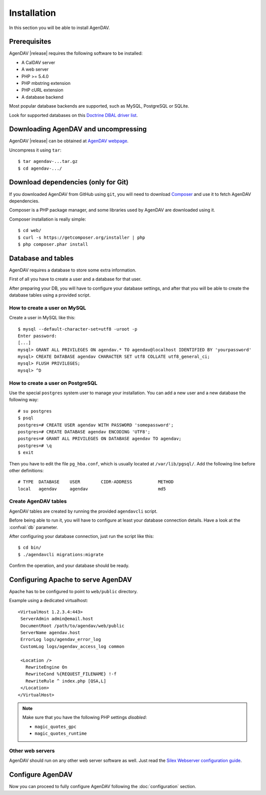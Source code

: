 Installation
============

In this section you will be able to install AgenDAV.

Prerequisites
-------------

AgenDAV |release| requires the following software to be installed:

* A CalDAV server
* A web server
* PHP >= 5.4.0
* PHP mbstring extension
* PHP cURL extension
* A database backend

Most popular database backends are supported, such as MySQL, PostgreSQL or SQLite.

Look for supported databases on this `Doctrine DBAL driver list <http://docs.doctrine-project.org/projects/doctrine-dbal/en/latest/reference/configuration.html#driver>`_.

Downloading AgenDAV and uncompressing
-------------------------------------

AgenDAV |release| can be obtained at `AgenDAV webpage <http://agendav.org>`_.

Uncompress it using ``tar``::

 $ tar agendav-...tar.gz
 $ cd agendav-.../

Download dependencies (only for Git)
------------------------------------

If you downloaded AgenDAV from GitHub using ``git``, you will need to download
`Composer <http://getcomposer.org>`_ and use it to fetch AgenDAV dependencies.

Composer is a PHP package manager, and some libraries used by AgenDAV are
downloaded using it.

Composer installation is really simple::

 $ cd web/
 $ curl -s https://getcomposer.org/installer | php
 $ php composer.phar install

Database and tables
-------------------

AgenDAV requires a database to store some extra information.

First of all you have to create a user and a database for that user.

After preparing your DB, you will have to configure your database settings, and after that you will be able to create
the database tables using a provided script.

How to create a user on MySQL
*****************************
Create a user in MySQL like this::

 $ mysql --default-character-set=utf8 -uroot -p
 Enter password: 
 [...]
 mysql> GRANT ALL PRIVILEGES ON agendav.* TO agendav@localhost IDENTIFIED BY 'yourpassword'
 mysql> CREATE DATABASE agendav CHARACTER SET utf8 COLLATE utf8_general_ci;
 mysql> FLUSH PRIVILEGES;
 mysql> ^D

How to create a user on PostgreSQL
**********************************

Use the special ``postgres`` system user to manage your installation. You
can add a new user and a new database the following way::

 # su postgres
 $ psql
 postgres=# CREATE USER agendav WITH PASSWORD 'somepassword';
 postgres=# CREATE DATABASE agendav ENCODING 'UTF8';
 postgres=# GRANT ALL PRIVILEGES ON DATABASE agendav TO agendav;
 postgres=# \q
 $ exit

Then you have to edit the file ``pg_hba.conf``, which is usually located at
``/var/lib/pgsql/``. Add the following line before other definitions::

 # TYPE  DATABASE    USER        CIDR-ADDRESS          METHOD
 local   agendav     agendav                           md5

Create AgenDAV tables
*********************

AgenDAV tables are created by running the provided ``agendavcli`` script.

Before being able to run it, you will have to configure at least your database
connection details. Have a look at the :confval:`db` parameter.

After configuring your database connection, just run the script like this::

  $ cd bin/
  $ ./agendavcli migrations:migrate

Confirm the operation, and your database should be ready.

Configuring  Apache to serve AgenDAV
------------------------------------

Apache has to be configured to point to ``web/public`` directory.

Example using a dedicated virtualhost::

 <VirtualHost 1.2.3.4:443>
  ServerAdmin admin@email.host
  DocumentRoot /path/to/agendav/web/public
  ServerName agendav.host
  ErrorLog logs/agendav_error_log
  CustomLog logs/agendav_access_log common

  <Location />
    RewriteEngine On
    RewriteCond %{REQUEST_FILENAME} !-f
    RewriteRule ^ index.php [QSA,L]
  </Location>
 </VirtualHost>

.. note::
   Make sure that you have the following PHP settings *disabled*:

   * ``magic_quotes_gpc``
   * ``magic_quotes_runtime``

Other web servers
*****************

AgenDAV should run on any other web server software as well. Just read the
`Silex Webserver configuration guide <http://silex.sensiolabs.org/doc/web_servers.html>`_.

Configure AgenDAV
-----------------

Now you can proceed to fully configure AgenDAV following the :doc:`configuration`
section.
